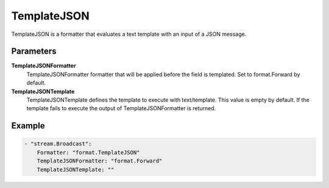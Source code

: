 TemplateJSON
============

TemplateJSON is a formatter that evaluates a text template with an input of a JSON message.


Parameters
----------

**TemplateJSONFormatter**
  TemplateJSONFormatter formatter that will be applied before the field is templated.
  Set to format.Forward by default.

**TemplateJSONTemplate**
  TemplateJSONTemplate defines the template to execute with text/template.
  This value is empty by default.
  If the template fails to execute the output of TemplateJSONFormatter is returned.

Example
-------

.. code-block:: yaml

	- "stream.Broadcast":
	    Formatter: "format.TemplateJSON"
	    TemplateJSONFormatter: "format.Forward"
	    TemplateJSONTemplate: ""
